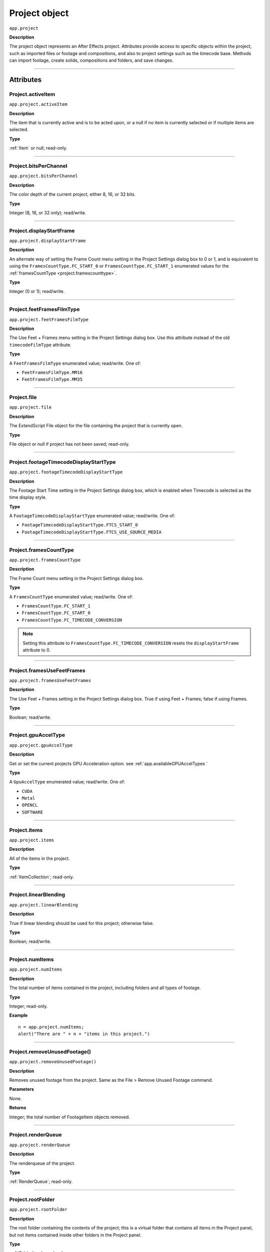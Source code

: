 .. highlight:: javascript
.. _project:

Project object
##############

``app.project``

**Description**

The project object represents an After Effects project. Attributes provide access to specific objects within the project, such as imported files or footage and compositions, and also to project settings such as the timecode base. Methods can import footage, create solids, compositions and folders, and save changes.

----

==========
Attributes
==========

.. _Project.activeItem:

Project.activeItem
*********************************************

``app.project.activeItem``

**Description**

The item that is currently active and is to be acted upon, or a null if no item is currently selected or if multiple items are selected.

**Type**

:ref:`Item` or null; read-only.

----

.. _Project.bitsPerChannel:

Project.bitsPerChannel
*********************************************

``app.project.bitsPerChannel``

**Description**

The color depth of the current project, either 8, 16, or 32 bits.

**Type**

Integer (8, 16, or 32 only); read/write.

----

.. _Project.displayStartFrame:

Project.displayStartFrame
*********************************************

``app.project.displayStartFrame``

**Description**

An alternate way of setting the Frame Count menu setting in the Project Settings dialog box to 0 or 1, and is equivalent to using the ``FramesCountType.FC_START_0`` or ``FramesCountType.FC_START_1`` enumerated values for the :ref:`framesCountType <project.framescounttype>`.

**Type**

Integer (0 or 1); read/write.

----

.. _Project.feetFramesFilmType:

Project.feetFramesFilmType
*********************************************

``app.project.feetFramesFilmType``

**Description**

The Use Feet + Frames menu setting in the Project Settings dialog box. Use this attribute instead of the old ``timecodeFilmType`` attribute.

**Type**

A ``FeetFramesFilmType`` enumerated value; read/write. One of:

-  ``FeetFramesFilmType.MM16``
-  ``FeetFramesFilmType.MM35``

----

.. _Project.file:

Project.file
*********************************************

``app.project.file``

**Description**

The ExtendScript File object for the file containing the project that is currently open.

**Type**

File object or null if project has not been saved; read-only.

----

.. _Project.footageTimecodeDisplayStartType:

Project.footageTimecodeDisplayStartType
*********************************************

``app.project.footageTimecodeDisplayStartType``

**Description**

The Footage Start Time setting in the Project Settings dialog box, which is enabled when Timecode is selected as the time display style.

**Type**

A ``FootageTimecodeDisplayStartType`` enumerated value; read/write. One of:

-  ``FootageTimecodeDisplayStartType.FTCS_START_0``
-  ``FootageTimecodeDisplayStartType.FTCS_USE_SOURCE_MEDIA``

----

.. _Project.framesCountType:

Project.framesCountType
*********************************************

``app.project.framesCountType``

**Description**

The Frame Count menu setting in the Project Settings dialog box.

**Type**

A ``FramesCountType`` enumerated value; read/write. One of:

-  ``FramesCountType.FC_START_1``
-  ``FramesCountType.FC_START_0``
-  ``FramesCountType.FC_TIMECODE_CONVERSION``

.. NOTE:: Setting this attribute to ``FramesCountType.FC_TIMECODE_CONVERSION`` resets the ``displayStartFrame`` attribute to 0.

----

.. _Project.framesUseFeetFrames:

Project.framesUseFeetFrames
*********************************************

``app.project.framesUseFeetFrames``

**Description**

The Use Feet + Frames setting in the Project Settings dialog box. True if using Feet + Frames; false if using Frames.

**Type**

Boolean; read/write.

----

.. _Project.gpuAccelType:

Project.gpuAccelType
*********************************************

``app.project.gpuAccelType``

**Description**

Get or set the current projects GPU Acceleration option.
see :ref:`app.availableGPUAccelTypes `

**Type**

A ``GpuAccelType`` enumerated value; read/write. One of:

- ``CUDA``
- ``Metal``
- ``OPENCL``
- ``SOFTWARE``

----

.. _Project.items:

Project.items
*********************************************

``app.project.items``

**Description**

All of the items in the project.

**Type**

:ref:`ItemCollection`; read-only.

----

.. _Project.linearBlending:

Project.linearBlending
*********************************************

``app.project.linearBlending``

**Description**

True if linear blending should be used for this project; otherwise false.

**Type**

Boolean; read/write.

----

.. _Project.numItems:

Project.numItems
*********************************************

``app.project.numItems``

**Description**

The total number of items contained in the project, including folders and all types of footage.

**Type**

Integer; read-only.

**Example**

::

    n = app.project.numItems;
    alert("There are " + n + "items in this project.")

----

.. _Project.removeUnusedFootage:

Project.removeUnusedFootage()
*********************************************

``app.project.removeUnusedFootage()``

**Description**

Removes unused footage from the project. Same as the File > Remove Unused Footage command.

**Parameters**

None.

**Returns**

Integer; the total number of FootageItem objects removed.

----

.. _Project.renderQueue:

Project.renderQueue
*********************************************

``app.project.renderQueue``

**Description**

The renderqueue of the project.

**Type**

:ref:`RenderQueue`; read-only.

----

.. _Project.rootFolder:

Project.rootFolder
*********************************************

``app.project.rootFolder``

**Description**

The root folder containing the contents of the project; this is a virtual folder that contains all items in the Project panel, but not items contained inside other folders in the Project panel.

**Type**

:ref:`FolderItem`; read-only.

----

.. _Project.selection:

Project.selection
*********************************************

``app.project.selection``

**Description**

All items selected in the Project panel, in the sort order shown in the Project panel.

**Type**

Array of :ref:`Item objects <item>`; read-only.

----

.. _Project.timeDisplayType:

Project.timeDisplayType
*********************************************

``app.project.timeDisplayType``

**Description**

The time display style, corresponding to the Time Display Style section in the Project Settings dialog box.

**Type**

A ``TimeDisplayType`` enumerated value; read/write. One of:

-  ``TimeDisplayType.FRAMES``
-  ``TimeDisplayType.TIMECODE``

----

.. _Project.toolType:

Project.toolType
*********************************************

``app.project.toolType``

**Description**

You can now get and set the active tool in the Tools panel using the new app.project.toolType attribute. This read/write attribute returns or accepts an enumerated ToolType value, of one of the following:

**Type**

A ``ToolType`` enumerated value; read/write. One of:

- ``Tool_Arrow``: Selection Tool
- ``Tool_Rotate``: Rotation Tool
- ``Tool_CameraMaya``: Unified Camera Tool
- ``Tool_CameraOrbit``: Orbit Camera Tool
- ``Tool_CameraTrackXY``: Track XY Camera Tool
- ``Tool_CameraTrackZ``: Track Z Camera Tool
- ``Tool_Paintbrush``: Brush Tool
- ``Tool_CloneStamp``: Clone Stamp Tool
- ``Tool_Eraser``: Eraser Tool
- ``Tool_Hand``: Hand Tool
- ``Tool_Magnify``: Zoom Tool
- ``Tool_PanBehind``: Pan Behind (Anchor Point) Tool
- ``Tool_Rect``: Rectangle Tool
- ``Tool_RoundedRect``: Rounded Rectangle Tool
- ``Tool_Oval``: Ellipse Tool
- ``Tool_Polygon``: Polygon Tool
- ``Tool_Star``: Star Tool
- ``Tool_TextH``: Horizontal Type Tool
- ``Tool_TextV``: Vertical Type Tool
- ``Tool_Pen``: Pen Tool
- ``Tool_Feather``: Mask Feather Tool
- ``Tool_PenPlus``: Add Vertex Tool
- ``Tool_PenMinus``: Delete Vertex Tool
- ``Tool_PenConvert``: Convert Vertex Tool
- ``Tool_Pin``: Puppet Pin Tool
- ``Tool_PinStarch``: Puppet Starch Tool
- ``Tool_PinDepth``: Puppet Overlap Tool
- ``Tool_Quickselect``: Roto Brush Tool
- ``Tool_Hairbrush``: Refine Edge Tool

**Examples**

The following sample code checks the current tool, and if it is not the Unified Camera Tool, sets the current tool to that::

    // Check the current tool, then set it to Unified Camera Tool (UCT).
    {
        // Assume a composition is selected in the project.
        var comp = app.project.activeItem;
        if (comp instanceof CompItem) {
            // Add a camera to the current comp. (Requirement for UCT.)
            var cameraLayer = comp.layers.addCamera("Test Camera", [comp.width/2, comp.height/2]);
            comp.openInViewer();

            // If the currently selected tool is not one of the camera tools, set it to UCT.
            if (( app.project.toolType != ToolType.Tool_CameraMaya) &&
                ( app.project.toolType != ToolType.Tool_CameraOrbit ) &&
                ( app.project.toolType != ToolType.Tool_CameraTrackXY) &&
                ( app.project.toolType != ToolType.Tool_CameraTrackZ))
                    app.project.toolType = ToolType.Tool_CameraMaya;
        }
    }

The following sample code uses the new app.project.toolType attribute to create a 360° composition (environment layer and camera) from a selected footage item or composition selected in the Project panel. This script a good starting point for building VR compositions from equirectangular footage::

    // Create a 360 VR comp from a footage item or comp selected in the Project panel.

    var item = app.project.activeItem;

    if (item != null && (item.typeName == "Footage" || item.typeName == "Composition")) {

        // Create a comp with the footage.
        var comp = app.project.items.addComp(item.name, item.width, item.height, item.pixelAspect, item.duration, item.frameRate);
        var layers = comp.layers;
        var footageLayer = layers.add(item);

        //Apply the CC Environment effect and create a camera.
        var effect = footageLayer.Effects.addProperty("CC Environment");
        var camera = layers.addCamera("360 Camera", [item.width/2, item.height/2]);
        comp.openInViewer(); app.project.toolType = ToolType.Tool_CameraMaya;
    }
    else {
        alert("Select a single footage item or composition in the Project panel.");
    }

----

.. _Project.transparencyGridThumbnails:

Project.transparencyGridThumbnails
*********************************************

``app.project.transparencyGridThumbnails``

**Description**

When true, thumbnail views use the transparency checkerboard pattern.

**Type**

Boolean; read/write.

----

.. _Project.xmpPacket:

Project.xmpPacket
*********************************************

``app.project.xmpPacket``

**Description**

The project’s XMP metadata, stored as RDF (XML-based). For more information on XMP, see the JavaScript Tools Guide.

**Type**

String; read/write.

**Example**

The following example code accesses the XMP metadata of the current project, and modifies the Label projectmetadata field.

::

    var proj = app.project;

    //load the XMPlibrary as an ExtendScript ExternalObject
    if(ExternalObject.AdobeXMPScript == undefined){
        ExternalObject.AdobeXMPScript = new ExternalObject('lib:AdobeXMPScript');
    }
    var mdata = new XMPMeta(app.project.xmpPacket); //get the project’s XMPmetadata
    //update the Label project metadata’s value
    var schemaNS = XMPMeta.getNamespaceURI("xmp");
    var propName = "xmp:Label";
    try{
        mdata.setProperty(schemaNS, propName, "finalversion...no, really!");
    }
    catch(e){
        alert(e);
    }
    app.project.xmpPacket = mdata.serialize();

----

=======
Methods
=======

.. _Project.autoFixExpressions:

Project.autoFixExpressions()
*********************************************

``app.project.autoFixExpressions(oldText, newText)``

**Description**

Automatically replaces text found in broken expressions in the project, if the new text causes the expression to evaluate without errors.

**Parameters**

===========  ======================
``oldText``  The text to replace.
``newText``  The new text.
===========  ======================

**Returns**

Nothing.

----

.. _project.close:

project.close()
*********************************************

``app.project.close(closeOptions)``

**Description**

Closes the project with the option of saving changes automatically, prompting the user to save changes or closing without saving changes.

**Parameters**

================  ============================================================
``closeOptions``  Action to be performed on close. A ``CloseOptions``
                  enumerated value, one of:

                  -  [``CloseOptions.DO_NOT_SAVE_CHANGES``: Close without
                     saving.
                  -  [``CloseOptions.PROMPT_TO_SAVE_CHANGES``:Prompt for
                     whether to save changes before close.
                  -  [``CloseOptions.SAVE_CHANGES``: Save automatically on
                     close.
================  ============================================================

**Returns**

Boolean. True on success. False if the file has not been previously saved, the user is prompted, and the user cancels the save.

----

.. _Project.consolidateFootage:

Project.consolidateFootage()
*********************************************

``app.project.consolidateFootage()``

**Description**

Consolidates all footage in the project. Same as the File > Consolidate All Footage command.

**Parameters**

None.

**Returns**

Integer; the total number of footage items removed.

----

.. _Project.importFile:

Project.importFile()
*********************************************

``app.project.importFile(importOptions)``

**Description**

Imports the file specified in the specified ImportOptions object, using the specified options. Same as the File > Import File command. Creates and returns a new FootageItem object from the file, and adds it to the project’s items array.

**Parameters**

=================   =====================================================
``importOptions``   An :ref:`ImportOptions` specifying the file to
                    import and the options for the operation.
=================   =====================================================

**Returns**

:ref:`FootageItem`.

**Example**

::

    app.project.importFile(new ImportOptions(File("sample.psd"))

----

.. _Project.importFileWithDialog:

Project.importFileWithDialog()
*********************************************

``app.project.importFileWithDialog()``

**Description**

Shows an Import File dialog box. Same as the File > Import > File command.

**Returns**

Array of :ref:`Item objects <item>` created during import; or null if the user cancels the dialog box.

----

.. _Project.importPlaceholder:

Project.importPlaceholder()
*********************************************

``app.project.importPlaceholder(name, width, height, frameRate, duration)``

**Description**

Creates and returns a new PlaceholderItem and adds it to the project’s items array. Same as the File > Import > Placeholder command.

**Parameters**

==============  ===============================================================
``name``        A string containing the name of the placeholder.
``width``       The width of the placeholder in pixels, an integer in the range
                ``[4..30000]``.
``height``      The height of the placeholder in pixels, an integer in the
                range ``[4..30000]``.
``frameRate``   The frame rate of the placeholder, a floating-point value in
                the range ``[1.0..99.0]``.
``duration``    The duration of the placeholder in seconds, a floating-point
                value in the range ``[0.0..10800.0]``.
==============  ===============================================================

**Returns**

PlaceholderItem object.

----

.. _Project.item:

Project.item()
*********************************************

``app.project.item(index)``

**Description**

Retrieves an item at a specified index position.

**Parameters**

=========  ====================================================================
``index``  The index position of the item, an integer. The first item is at
           index 1.
=========  ====================================================================

**Returns**

:ref:`Item`.

----

.. _Project.reduceProject:

Project.reduceProject()
*********************************************

``app.project.reduceProject(array_of_items)``

**Description**

Removes all items from the project except those specified. Same as the File > Reduce Project command.

**Parameters**

==================  ===========================================================
``array_of_items``  An array containing the :ref:`Item objects <item>` that are
                    to be kept.
==================  ===========================================================

**Returns**

Integer; the total number of items removed.

**Example**

::

    var theItems = new Array();
    theItems[theItems.length] = app.project.item(1);
    theItems[theItems.length] = app.project.item(3);
    app.project.reduceProject(theItems);

----

.. _Project.save:

Project.save()
*********************************************

``app.project.save([file])``

**Description**

Saves the project. The same as the File > Save or File > Save As command. If the project has never previously been saved and no file is specified, prompts the user for a location and file name. Pass a File object to save a project to a new file without prompting.

**Parameters**

========  ============================================================
``file``  Optional. An ExtendScript File object for the file to save.
========  ============================================================

**Returns**

None.

----

.. _Project.saveWithDialog:

Project.saveWithDialog()
*********************************************

``app.project.saveWithDialog()``

**Description**

Shows the Save dialog box. The user can name a file with a location and save the project, or click Cancel to exit the dialog box.

**Parameters**

None.

**Returns**

Boolean; true if the project was saved.

----

.. _Project.showWindow:

Project.showWindow()
*********************************************

``app.project.showWindow(doShow)``

**Description**

Shows or hides the Project panel.

**Parameters**

==========  ===================================================================
``doShow``  When true, show the Project panel. When false, hide the Project
            panel.
==========  ===================================================================

**Returns**

Nothing.
